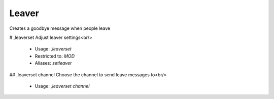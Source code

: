 Leaver
======

Creates a goodbye message when people leave

# ,leaverset
Adjust leaver settings<br/>
 - Usage: `,leaverset`
 - Restricted to: `MOD`
 - Aliases: `setleaver`


## ,leaverset channel
Choose the channel to send leave messages to<br/>
 - Usage: `,leaverset channel`


